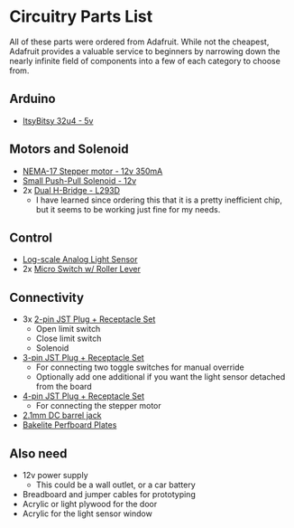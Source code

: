 * Circuitry Parts List
All of these parts were ordered from Adafruit. While not the cheapest, Adafruit
provides a valuable service to beginners by narrowing down the nearly infinite
field of components into a few of each category to choose from.

** Arduino
- [[https://www.adafruit.com/product/3677][ItsyBitsy 32u4 - 5v]]
** Motors and Solenoid
- [[https://www.adafruit.com/product/324][NEMA-17 Stepper motor - 12v 350mA]]
- [[https://www.adafruit.com/product/412][Small Push-Pull Solenoid - 12v]]
- 2x [[https://www.adafruit.com/product/807][Dual H-Bridge - L293D]]
  + I have learned since ordering this that it is a pretty inefficient chip, but
    it seems to be working just fine for my needs.
** Control
- [[https://www.adafruit.com/product/1384][Log-scale Analog Light Sensor]]
- 2x [[https://www.adafruit.com/product/819][Micro Switch w/ Roller Lever]]
** Connectivity
- 3x [[https://www.adafruit.com/product/2880][2-pin JST Plug + Receptacle Set]]
  + Open limit switch
  + Close limit switch
  + Solenoid
- [[https://www.adafruit.com/product/1663][3-pin JST Plug + Receptacle Set]]
  + For connecting two toggle switches for manual override
  + Optionally add one additional if you want the light sensor detached from the
    board
- [[https://www.adafruit.com/product/578][4-pin JST Plug + Receptacle Set]]
  + For connecting the stepper motor
- [[https://www.adafruit.com/product/373][2.1mm DC barrel jack]]
- [[https://www.adafruit.com/product/2670][Bakelite Perfboard Plates]]
** Also need
- 12v power supply
  + This could be a wall outlet, or a car battery
- Breadboard and jumper cables for prototyping
- Acrylic or light plywood for the door
- Acrylic for the light sensor window
